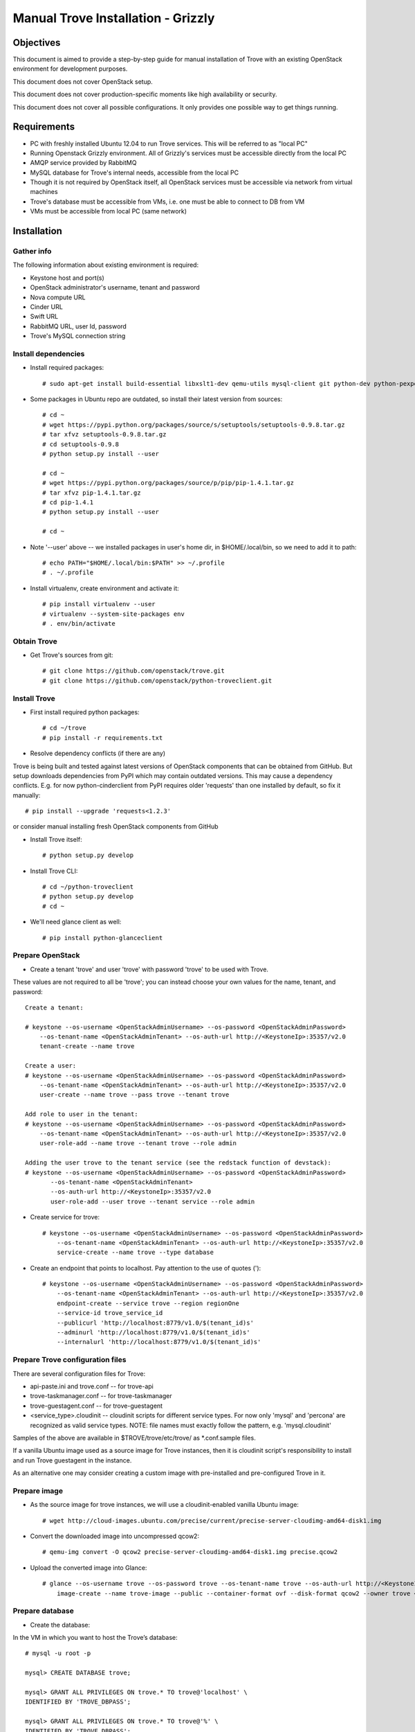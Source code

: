 .. _manual_install:

===================================
Manual Trove Installation - Grizzly
===================================

Objectives
==========

This document is aimed to provide a step-by-step guide for manual installation of Trove with an existing OpenStack
environment for development purposes.

This document does not cover OpenStack setup.

This document does not cover production-specific moments like high availability or security.

This document does not cover all possible configurations. It only provides one possible way to get things
running.

Requirements
============

- PC with freshly installed Ubuntu 12.04 to run Trove services. This will be referred to as "local PC"

- Running Openstack Grizzly environment. All of Grizzly's services must be accessible directly from the local PC

- AMQP service provided by RabbitMQ

- MySQL database for Trove's internal needs, accessible from the local PC

- Though it is not required by OpenStack itself, all OpenStack services must be accessible via network from virtual machines

- Trove's database must be accessible from VMs, i.e. one must be able to connect to DB from VM

- VMs must be accessible from local PC (same network)

Installation
============

-----------
Gather info
-----------

..
    TODO: Requirements below (e.g. admin credentials) are obviously excessive. Try to use regular account.

The following information about existing environment is required:

- Keystone host and port(s)

- OpenStack administrator's username, tenant and password

- Nova compute URL

- Cinder URL

- Swift URL

- RabbitMQ URL, user Id, password

- Trove's MySQL connection string

--------------------
Install dependencies
--------------------
* Install required packages::

    # sudo apt-get install build-essential libxslt1-dev qemu-utils mysql-client git python-dev python-pexpect python-mysqldb libmysqlclient-dev

* Some packages in Ubuntu repo are outdated, so install their latest version from sources::

    # cd ~
    # wget https://pypi.python.org/packages/source/s/setuptools/setuptools-0.9.8.tar.gz
    # tar xfvz setuptools-0.9.8.tar.gz
    # cd setuptools-0.9.8
    # python setup.py install --user

    # cd ~
    # wget https://pypi.python.org/packages/source/p/pip/pip-1.4.1.tar.gz
    # tar xfvz pip-1.4.1.tar.gz
    # cd pip-1.4.1
    # python setup.py install --user

    # cd ~

* Note '--user' above -- we installed packages in user's home dir, in $HOME/.local/bin, so we need to add it to path::

    # echo PATH="$HOME/.local/bin:$PATH" >> ~/.profile
    # . ~/.profile

* Install virtualenv, create environment and activate it::

    # pip install virtualenv --user
    # virtualenv --system-site-packages env
    # . env/bin/activate


------------
Obtain Trove
------------
* Get Trove's sources from git::

    # git clone https://github.com/openstack/trove.git
    # git clone https://github.com/openstack/python-troveclient.git

-------------
Install Trove
-------------
* First install required python packages::

    # cd ~/trove
    # pip install -r requirements.txt

* Resolve dependency conflicts (if there are any)

Trove is being built and tested against latest versions of OpenStack components that can be obtained from GitHub.
But setup downloads dependencies from PyPI which may contain outdated versions. This may cause a dependency conflicts.
E.g. for now python-cinderclient from PyPI requires older 'requests' than one installed by default, so fix it manually::

    # pip install --upgrade 'requests<1.2.3'

or consider manual installing fresh OpenStack components from GitHub

* Install Trove itself::

    # python setup.py develop

* Install Trove CLI::

    # cd ~/python-troveclient
    # python setup.py develop
    # cd ~

* We'll need glance client as well::

    # pip install python-glanceclient

-----------------
Prepare OpenStack
-----------------
* Create a tenant 'trove' and user 'trove' with password 'trove' to be used with Trove.

These values are not required to all be 'trove'; you can instead choose your own values for the name,
tenant, and password::

    Create a tenant:

    # keystone --os-username <OpenStackAdminUsername> --os-password <OpenStackAdminPassword>
        --os-tenant-name <OpenStackAdminTenant> --os-auth-url http://<KeystoneIp>:35357/v2.0
        tenant-create --name trove

    Create a user:
    # keystone --os-username <OpenStackAdminUsername> --os-password <OpenStackAdminPassword>
        --os-tenant-name <OpenStackAdminTenant> --os-auth-url http://<KeystoneIp>:35357/v2.0
        user-create --name trove --pass trove --tenant trove

    Add role to user in the tenant:
    # keystone --os-username <OpenStackAdminUsername> --os-password <OpenStackAdminPassword>
        --os-tenant-name <OpenStackAdminTenant> --os-auth-url http://<KeystoneIp>:35357/v2.0
        user-role-add --name trove --tenant trove --role admin
        
    Adding the user trove to the tenant service (see the redstack function of devstack):
    # keystone --os-username <OpenStackAdminUsername> --os-password <OpenStackAdminPassword> 
           --os-tenant-name <OpenStackAdminTenant>
           --os-auth-url http://<KeystoneIp>:35357/v2.0
           user-role-add --user trove --tenant service --role admin

* Create service for trove::

    # keystone --os-username <OpenStackAdminUsername> --os-password <OpenStackAdminPassword>
        --os-tenant-name <OpenStackAdminTenant> --os-auth-url http://<KeystoneIp>:35357/v2.0
        service-create --name trove --type database

* Create an endpoint that points to localhost. Pay attention to the use of quotes (')::

    # keystone --os-username <OpenStackAdminUsername> --os-password <OpenStackAdminPassword>
        --os-tenant-name <OpenStackAdminTenant> --os-auth-url http://<KeystoneIp>:35357/v2.0
        endpoint-create --service trove --region regionOne
        --service-id trove_service_id
        --publicurl 'http://localhost:8779/v1.0/$(tenant_id)s'
        --adminurl 'http://localhost:8779/v1.0/$(tenant_id)s'
        --internalurl 'http://localhost:8779/v1.0/$(tenant_id)s'

---------------------------------
Prepare Trove configuration files
---------------------------------

There are several configuration files for Trove:

- api-paste.ini and trove.conf -- for trove-api

- trove-taskmanager.conf -- for trove-taskmanager

- trove-guestagent.conf -- for trove-guestagent

- <service_type>.cloudinit -- cloudinit scripts for different service types. For now only 'mysql' and 'percona' are recognized as valid service types. NOTE: file names must exactly follow the pattern, e.g. 'mysql.cloudinit'

Samples of the above are available in $TROVE/trove/etc/trove/ as *.conf.sample files.

If a vanilla Ubuntu image used as a source image for Trove instances, then it is cloudinit script's responsibility
to install and run Trove guestagent in the instance.

As an alternative one may consider creating a custom image with pre-installed and pre-configured Trove in it.

-------------
Prepare image
-------------
* As the source image for trove instances, we will use a cloudinit-enabled vanilla Ubuntu image::

    # wget http://cloud-images.ubuntu.com/precise/current/precise-server-cloudimg-amd64-disk1.img

* Convert the downloaded image into uncompressed qcow2::

    # qemu-img convert -O qcow2 precise-server-cloudimg-amd64-disk1.img precise.qcow2

* Upload the converted image into Glance::

    # glance --os-username trove --os-password trove --os-tenant-name trove --os-auth-url http://<KeystoneIp>:35357/v2.0
        image-create --name trove-image --public --container-format ovf --disk-format qcow2 --owner trove < precise.qcow2

----------------
Prepare database
----------------
* Create the database:
In the VM in which you want to host the Trove’s database::

        # mysql -u root -p
    
        mysql> CREATE DATABASE trove;
    
        mysql> GRANT ALL PRIVILEGES ON trove.* TO trove@'localhost' \
        IDENTIFIED BY 'TROVE_DBPASS';
    
        mysql> GRANT ALL PRIVILEGES ON trove.* TO trove@'%' \
        IDENTIFIED BY 'TROVE_DBPASS';
    
* Initialize the database::

    # trove-manage --config-file=<PathToTroveConf> db_wipe mysql 
    
    As an alternative, you can use:
    
    # trove-manage --config-file=<PathToTroveConf> db_sync 
    
* Access to Trove’s database and insert the following rows (see the redstack function of devstack)::
   
    mysql> INSERT INTO datastores VALUES ('a00000a0-00a0-0a00-00a0-000a000000aa', 'mysql', 
    'b00000b0-00b0-0b00-00b0-000b000000bb'); 

    mysql> INSERT INTO datastores values ('e00000e0-00e0-0e00-00e0-000e000000ee', 'Test_Datastore_1', '');

    mysql> INSERT INTO datastore_versions VALUES ('b00000b0-00b0-0b00-00b0-000b000000bb', 
    'a00000a0-00a0-0a00-00a0-000a000000aa', 'mysql-5.5', 'c00000c0-00c0-0c00-00c0-000c000000cc', 
    'mysql-server-5.5', 1, 'mysql'); 

    mysql> INSERT INTO datastore_versions VALUES ('d00000d0-00d0-0d00-00d0-000d000000dd', 
    'a00000a0-00a0-0a00-00a0-000a000000aa', 'mysql_inactive_version', '', '', 0, 'manager1');

* Setup trove to use the uploaded image::

    Retrieve the image_id from nova:
    
    # nova --os-username trove --os-password trove --os-tenant-name trove 
             --os-auth-url http://keystone_IP:5000/v2.0 image-list | awk '/ubuntu_mysql/ {print $2}'
             
    Update  datastore (see the redstack function of devstack)::

	# trove-manage --config-file=<PathToTroveConf> datastore_update mysql "" 

	# trove-manage --config-file=<PathToTroveConf> datastore_version_update mysql mysql-5.5 mysql image_id mysql-server-5.5 1

	# trove-manage --config-file=<PathToTroveConf> datastore_version_update mysql mysql_inactive_version manager1 image_id "" 0

	# trove-manage --config-file=<PathToTroveConf> datastore_update mysql mysql-5.5

	# trove-manage --config-file=<PathToTroveConf> datastore_update Test_Datastore_1 "" 

---------
Run Trove
---------
* Run trove-api::

    # trove-api --config-file=<PathToTroveConf> &

* Run trove-taskmanager::

    # trove-taskmanager --config-file=<PathToTroveTaskmanagerConf> &
    
* Run trove-conductor::

    # trove-conductor --config-file=<PathToTroveConductor> &
    
* Try executing a trove command, like get-instance. You must first issue an "auth login" to obtain an API key.::

    # trove-cli --username=trove --apikey=trove --tenant=trove --auth_url=http://<KeystoneIp>:35357/v2.0/tokens auth login

    # trove-cli instance list


Troubleshooting
===============

-------------
No instance IPs in the output of 'trove-cli instance get'
-------------

If Trove instance is created properly, is in the state ACTIVE, and is known for sure to be working,
but there are no IP addresses for the instance in the output of 'trove-cli instance get <id>', then make sure
the following lines are added to trove.conf::

    add_addresses = True
    network_label_regex = ^NETWORK_NAME$

where NETWORK_NAME should be replaced with real name of the nova network to which the instance is connected to.

One possible way to find the nova network name is to execute the 'nova list' command. The output will list
all Openstack instances for the tenant, including network information. Look for ::

    NETWORK_NAME=IP_ADDRESS
